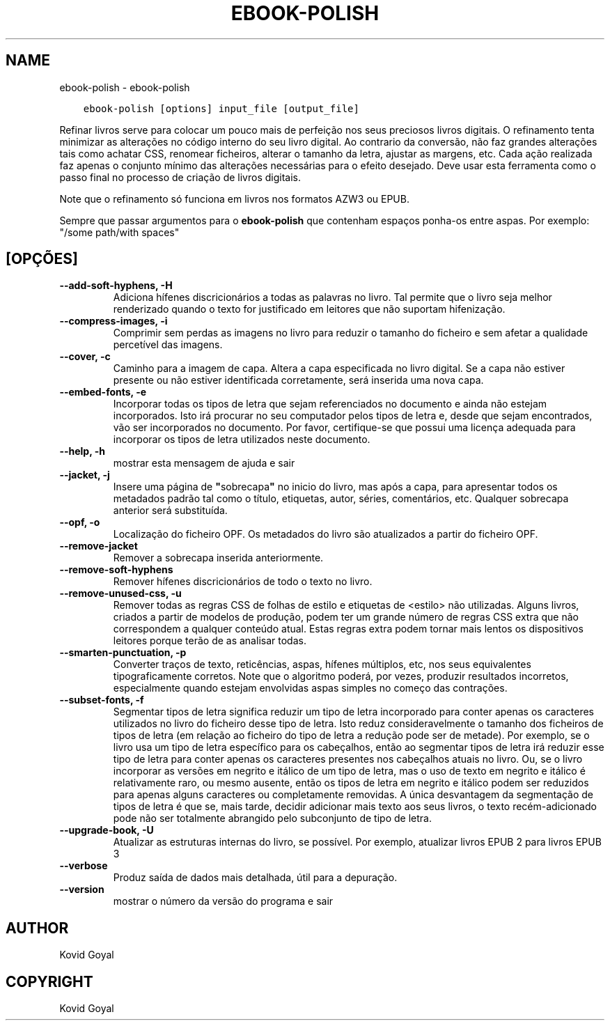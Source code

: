 .\" Man page generated from reStructuredText.
.
.TH "EBOOK-POLISH" "1" "setembro 10, 2021" "5.27.0" "calibre"
.SH NAME
ebook-polish \- ebook-polish
.
.nr rst2man-indent-level 0
.
.de1 rstReportMargin
\\$1 \\n[an-margin]
level \\n[rst2man-indent-level]
level margin: \\n[rst2man-indent\\n[rst2man-indent-level]]
-
\\n[rst2man-indent0]
\\n[rst2man-indent1]
\\n[rst2man-indent2]
..
.de1 INDENT
.\" .rstReportMargin pre:
. RS \\$1
. nr rst2man-indent\\n[rst2man-indent-level] \\n[an-margin]
. nr rst2man-indent-level +1
.\" .rstReportMargin post:
..
.de UNINDENT
. RE
.\" indent \\n[an-margin]
.\" old: \\n[rst2man-indent\\n[rst2man-indent-level]]
.nr rst2man-indent-level -1
.\" new: \\n[rst2man-indent\\n[rst2man-indent-level]]
.in \\n[rst2man-indent\\n[rst2man-indent-level]]u
..
.INDENT 0.0
.INDENT 3.5
.sp
.nf
.ft C
ebook\-polish [options] input_file [output_file]
.ft P
.fi
.UNINDENT
.UNINDENT
.sp
Refinar livros serve para colocar um pouco mais de perfeição
nos seus preciosos livros digitais.
O refinamento tenta minimizar as alterações no código interno do seu livro digital.
Ao contrario da conversão, não faz grandes alterações tais como achatar CSS, renomear ficheiros, alterar o tamanho da letra,  ajustar as margens, etc.
Cada ação realizada faz apenas o conjunto mínimo das alterações necessárias para o efeito desejado.
Deve usar esta ferramenta como o passo final no processo de criação de livros digitais.
.sp
Note que o refinamento só funciona em livros nos formatos AZW3 ou EPUB.
.sp
Sempre que passar argumentos para o \fBebook\-polish\fP que contenham espaços ponha\-os entre aspas. Por exemplo: "/some path/with spaces"
.SH [OPÇÕES]
.INDENT 0.0
.TP
.B \-\-add\-soft\-hyphens, \-H
Adiciona hífenes discricionários a todas as palavras no livro. Tal permite que o livro seja melhor renderizado quando o texto for justificado em leitores que não suportam hifenização.
.UNINDENT
.INDENT 0.0
.TP
.B \-\-compress\-images, \-i
Comprimir sem perdas as imagens no livro para reduzir o tamanho do ficheiro e sem afetar a qualidade percetível das imagens.
.UNINDENT
.INDENT 0.0
.TP
.B \-\-cover, \-c
Caminho para a imagem de capa. Altera a capa especificada no livro digital. Se a capa não estiver presente ou não estiver identificada corretamente, será inserida uma nova capa.
.UNINDENT
.INDENT 0.0
.TP
.B \-\-embed\-fonts, \-e
Incorporar todas os tipos de letra que sejam referenciados no documento e ainda não estejam incorporados. Isto irá procurar no seu computador pelos tipos de letra e, desde que sejam encontrados, vão ser incorporados no documento. Por favor, certifique\-se que possui uma licença adequada para incorporar os tipos de letra utilizados neste documento.
.UNINDENT
.INDENT 0.0
.TP
.B \-\-help, \-h
mostrar esta mensagem de ajuda e sair
.UNINDENT
.INDENT 0.0
.TP
.B \-\-jacket, \-j
Insere uma página de \fB"\fPsobrecapa\fB"\fP no inicio do livro, mas após a capa, para apresentar todos os metadados padrão tal como o título, etiquetas, autor, séries, comentários, etc.  Qualquer sobrecapa anterior será substituída.
.UNINDENT
.INDENT 0.0
.TP
.B \-\-opf, \-o
Localização do ficheiro OPF. Os metadados do livro são atualizados a partir do ficheiro OPF.
.UNINDENT
.INDENT 0.0
.TP
.B \-\-remove\-jacket
Remover a sobrecapa inserida anteriormente.
.UNINDENT
.INDENT 0.0
.TP
.B \-\-remove\-soft\-hyphens
Remover hífenes discricionários de todo o texto no livro.
.UNINDENT
.INDENT 0.0
.TP
.B \-\-remove\-unused\-css, \-u
Remover todas as regras CSS de folhas de estilo e etiquetas de <estilo> não utilizadas. Alguns livros, criados a partir de modelos de produção, podem ter um grande número de regras CSS extra que não correspondem a qualquer conteúdo atual. Estas regras extra podem tornar mais lentos os dispositivos leitores porque terão de as analisar todas.
.UNINDENT
.INDENT 0.0
.TP
.B \-\-smarten\-punctuation, \-p
Converter traços de texto, reticências, aspas, hífenes múltiplos, etc, nos seus equivalentes tipograficamente corretos. Note que o algoritmo poderá, por vezes, produzir resultados incorretos, especialmente quando estejam envolvidas aspas simples no começo das contrações.
.UNINDENT
.INDENT 0.0
.TP
.B \-\-subset\-fonts, \-f
Segmentar tipos de letra significa reduzir um tipo de letra incorporado para conter apenas os caracteres utilizados no livro do ficheiro desse tipo de letra. Isto reduz consideravelmente o tamanho dos ficheiros de tipos de letra (em relação ao ficheiro do tipo de letra a redução pode ser de metade). Por exemplo, se o livro usa um tipo de letra específico para os cabeçalhos, então ao segmentar tipos de letra irá reduzir esse tipo de letra para conter apenas os caracteres presentes nos cabeçalhos atuais no livro. Ou, se o livro incorporar as versões em negrito e itálico de um tipo de letra, mas o uso de texto em negrito e itálico é relativamente raro, ou mesmo ausente, então os tipos de letra em negrito e itálico podem ser reduzidos para apenas alguns caracteres ou completamente removidas. A única desvantagem da segmentação de tipos de letra é que se, mais tarde, decidir adicionar mais texto aos seus livros, o texto recém\-adicionado pode não ser totalmente abrangido pelo subconjunto de tipo de letra.
.UNINDENT
.INDENT 0.0
.TP
.B \-\-upgrade\-book, \-U
Atualizar as estruturas internas do livro, se possível. Por exemplo, atualizar livros EPUB 2 para livros EPUB 3
.UNINDENT
.INDENT 0.0
.TP
.B \-\-verbose
Produz saída de dados mais detalhada, útil para a depuração.
.UNINDENT
.INDENT 0.0
.TP
.B \-\-version
mostrar o número da versão do programa e sair
.UNINDENT
.SH AUTHOR
Kovid Goyal
.SH COPYRIGHT
Kovid Goyal
.\" Generated by docutils manpage writer.
.
